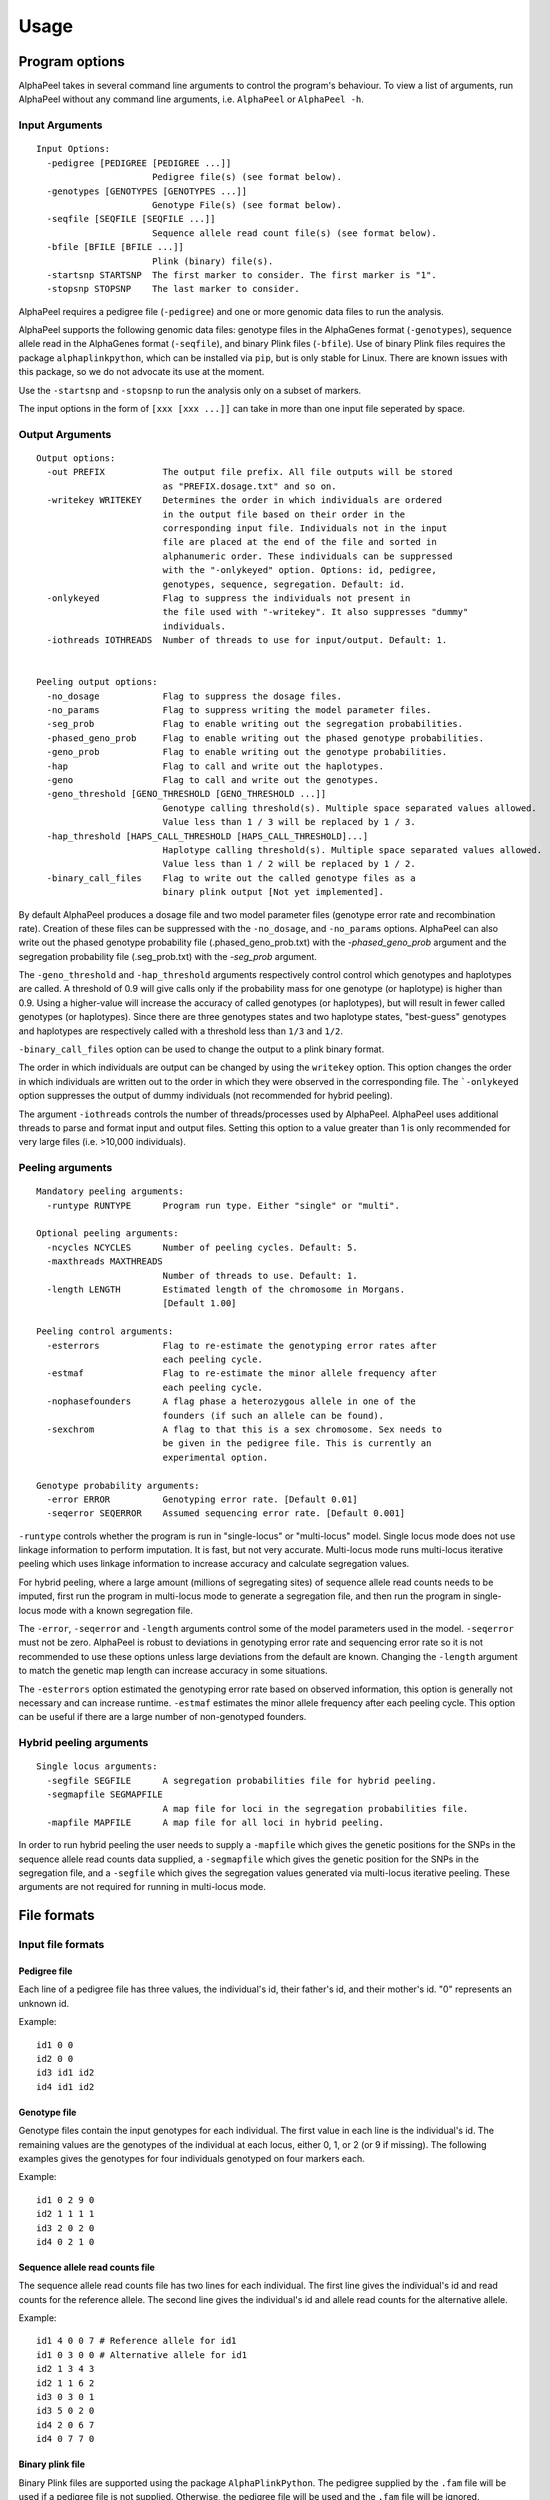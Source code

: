 -----
Usage
-----

===============
Program options
===============

|Software| takes in several command line arguments to control the program's behaviour. To view a list of arguments, run |Software| without any command line arguments, i.e. ``AlphaPeel`` or ``AlphaPeel -h``. 

Input Arguments
---------------

::

    Input Options:
      -pedigree [PEDIGREE [PEDIGREE ...]]
                          Pedigree file(s) (see format below).
      -genotypes [GENOTYPES [GENOTYPES ...]]
                          Genotype File(s) (see format below).
      -seqfile [SEQFILE [SEQFILE ...]]
                          Sequence allele read count file(s) (see format below).
      -bfile [BFILE [BFILE ...]]
                          Plink (binary) file(s).
      -startsnp STARTSNP  The first marker to consider. The first marker is "1".
      -stopsnp STOPSNP    The last marker to consider.

|Software| requires a pedigree file (``-pedigree``) and one or more genomic data files to run the analysis.

|Software| supports the following genomic data files: genotype files in the AlphaGenes format (``-genotypes``), sequence allele read in the AlphaGenes format (``-seqfile``), and binary Plink files (``-bfile``). Use of binary Plink files requires the package ``alphaplinkpython``, which  can be installed via ``pip``, but is only stable for Linux. There are known issues with this package, so we do not advocate its use at the moment.

Use the ``-startsnp`` and ``-stopsnp`` to run the analysis only on a subset of markers.

The input options in the form of ``[xxx [xxx ...]]`` can take in more than one input file seperated by space.

Output Arguments 
----------------

::

    Output options:
      -out PREFIX           The output file prefix. All file outputs will be stored
                            as "PREFIX.dosage.txt" and so on.
      -writekey WRITEKEY    Determines the order in which individuals are ordered
                            in the output file based on their order in the
                            corresponding input file. Individuals not in the input
                            file are placed at the end of the file and sorted in
                            alphanumeric order. These individuals can be suppressed
                            with the "-onlykeyed" option. Options: id, pedigree,
                            genotypes, sequence, segregation. Default: id.
      -onlykeyed            Flag to suppress the individuals not present in
                            the file used with "-writekey". It also suppresses "dummy"
                            individuals.
      -iothreads IOTHREADS  Number of threads to use for input/output. Default: 1.


    Peeling output options:
      -no_dosage            Flag to suppress the dosage files.
      -no_params            Flag to suppress writing the model parameter files.
      -seg_prob             Flag to enable writing out the segregation probabilities.
      -phased_geno_prob     Flag to enable writing out the phased genotype probabilities.
      -geno_prob            Flag to enable writing out the genotype probabilities.
      -hap                  Flag to call and write out the haplotypes.
      -geno                 Flag to call and write out the genotypes.
      -geno_threshold [GENO_THRESHOLD [GENO_THRESHOLD ...]]
                            Genotype calling threshold(s). Multiple space separated values allowed.
                            Value less than 1 / 3 will be replaced by 1 / 3.
      -hap_threshold [HAPS_CALL_THRESHOLD [HAPS_CALL_THRESHOLD]...]
                            Haplotype calling threshold(s). Multiple space separated values allowed.
                            Value less than 1 / 2 will be replaced by 1 / 2.
      -binary_call_files    Flag to write out the called genotype files as a
                            binary plink output [Not yet implemented].

By default |Software| produces a dosage file and two model parameter files (genotype error rate and recombination rate). Creation of these files can be suppressed with the ``-no_dosage``, and ``-no_params`` options. |Software| can also write out the phased genotype probability file (.phased_geno_prob.txt) with the `-phased_geno_prob` argument and the segregation probability file (.seg_prob.txt) with the `-seg_prob` argument.

The ``-geno_threshold`` and ``-hap_threshold`` arguments respectively control control which genotypes and haplotypes are called. A threshold of 0.9 will give calls only if the probability mass for one genotype (or haplotype) is higher than 0.9. Using a higher-value will increase the accuracy of called genotypes (or haplotypes), but will result in fewer called genotypes (or haplotypes). Since there are three genotypes states and two haplotype states, "best-guess" genotypes and haplotypes are respectively called with a threshold less than ``1/3`` and ``1/2``.

``-binary_call_files`` option can be used to change the output to a plink binary format.

The order in which individuals are output can be changed by using the ``writekey`` option. This option changes the order in which individuals are written out to the order in which they were observed in the corresponding file. The ```-onlykeyed`` option suppresses the output of dummy individuals (not recommended for hybrid peeling). 

The argument ``-iothreads`` controls the number of threads/processes used by |Software|. |Software| uses additional threads to parse and format input and output files. Setting this option to a value greater than 1 is only recommended for very large files (i.e. >10,000 individuals).

Peeling arguments 
------------------

::

    Mandatory peeling arguments:
      -runtype RUNTYPE      Program run type. Either "single" or "multi".
    
    Optional peeling arguments:
      -ncycles NCYCLES      Number of peeling cycles. Default: 5.
      -maxthreads MAXTHREADS
                            Number of threads to use. Default: 1.
      -length LENGTH        Estimated length of the chromosome in Morgans.
                            [Default 1.00]

    Peeling control arguments:
      -esterrors            Flag to re-estimate the genotyping error rates after
                            each peeling cycle.
      -estmaf               Flag to re-estimate the minor allele frequency after
                            each peeling cycle.
      -nophasefounders      A flag phase a heterozygous allele in one of the
                            founders (if such an allele can be found).
      -sexchrom             A flag to that this is a sex chromosome. Sex needs to
                            be given in the pedigree file. This is currently an
                            experimental option.

    Genotype probability arguments:
      -error ERROR          Genotyping error rate. [Default 0.01]
      -seqerror SEQERROR    Assumed sequencing error rate. [Default 0.001]

``-runtype`` controls whether the program is run in "single-locus" or "multi-locus" model. Single locus mode does not use linkage information to perform imputation. It is fast, but not very accurate. Multi-locus mode runs multi-locus iterative peeling which uses linkage information to increase accuracy and calculate segregation values.

For hybrid peeling, where a large amount (millions of segregating sites) of sequence allele read counts needs to be imputed, first run the program in multi-locus mode to generate a segregation file, and then run the program in single-locus mode with a known segregation file.

The ``-error``, ``-seqerror`` and ``-length`` arguments control some of the model parameters used in the model. ``-seqerror`` must not be zero. |Software| is robust to deviations in genotyping error rate and sequencing error rate so it is not recommended to use these options unless large deviations from the default are known. Changing the ``-length`` argument to match the genetic map length can increase accuracy in some situations.

The ``-esterrors`` option estimated the genotyping error rate based on observed information, this option is generally not necessary and can increase runtime. ``-estmaf`` estimates the minor allele frequency after each peeling cycle. This option can be useful if there are a large number of non-genotyped founders. 

Hybrid peeling arguments 
------------------------

::

    Single locus arguments:
      -segfile SEGFILE      A segregation probabilities file for hybrid peeling.
      -segmapfile SEGMAPFILE
                            A map file for loci in the segregation probabilities file.
      -mapfile MAPFILE      A map file for all loci in hybrid peeling.

In order to run hybrid peeling the user needs to supply a ``-mapfile`` which gives the genetic positions for the SNPs in the sequence allele read counts data supplied, a ``-segmapfile`` which gives the genetic position for the SNPs in the segregation file, and a ``-segfile`` which gives the segregation values generated via multi-locus iterative peeling. These arguments are not required for running in multi-locus mode.

============
File formats
============

Input file formats
------------------

Pedigree file
=============

Each line of a pedigree file has three values, the individual's id, their father's id, and their mother's id. "0" represents an unknown id.

Example:

::

  id1 0 0
  id2 0 0
  id3 id1 id2
  id4 id1 id2

Genotype file 
=============

Genotype files contain the input genotypes for each individual. The first value in each line is the individual's id. The remaining values are the genotypes of the individual at each locus, either 0, 1, or 2 (or 9 if missing). The following examples gives the genotypes for four individuals genotyped on four markers each.

Example:

::

  id1 0 2 9 0 
  id2 1 1 1 1 
  id3 2 0 2 0 
  id4 0 2 1 0

Sequence allele read counts file
================================

The sequence allele read counts file has two lines for each individual. The first line gives the individual's id and read counts for the reference allele. The second line gives the individual's id and allele read counts for the alternative allele.

Example:

::

  id1 4 0 0 7 # Reference allele for id1
  id1 0 3 0 0 # Alternative allele for id1
  id2 1 3 4 3
  id2 1 1 6 2
  id3 0 3 0 1
  id3 5 0 2 0
  id4 2 0 6 7
  id4 0 7 7 0

Binary plink file
=================

Binary Plink files are supported using the package ``AlphaPlinkPython``. The pedigree supplied by the ``.fam`` file will be used if a pedigree file is not supplied. Otherwise, the pedigree file will be used and the ``.fam`` file will be ignored. 

Map file 
========

The map file gives the chromosome number, the marker name, and the base pair position for each marker in two columns. Only markers on one chromosome should be provided! 

Example:

::

  1 snp_a 12483939
  1 snp_b 192152913
  1 snp_c 65429279
  1 snp_d 107421759


Output file formats
-------------------

Phase file
==========

The phase file gives the phased haplotypes (either 0 or 1) for each individual in two lines. For individuals where we can determine the haplotype of origin, the first line will provide information on the paternal haplotype, and the second line will provide information on the maternal haplotype.

Example:

::

  id1 0 1 9 0 # Paternal haplotype
  id1 0 1 9 0 # Maternal haplotype
  id2 1 1 1 0
  id2 0 0 0 1
  id3 1 0 1 0
  id3 1 0 1 0 
  id4 0 1 0 0
  id4 0 1 1 0

Genotype probability file
=========================

The haplotype file (*.phased_geno_prob.txt*) provides the (phased) allele probabilities for each locus. There are four lines per individual containing the allele probability for the (aa, aA, Aa, AA) alleles where the paternal allele is listed first, and where *a* is the reference (or major) allele and *A* is the alternative (or minor) allele.

Example:

::

  id1    0.9998    0.0001    0.0001    1.0000
  id1    0.0000    0.4999    0.4999    0.0000
  id1    0.0000    0.4999    0.4999    0.0000
  id1    0.0001    0.0001    0.0001    0.0000
  id2    0.0000    1.0000    0.0000    1.0000
  id2    0.9601    0.0000    0.0455    0.0000
  id2    0.0399    0.0000    0.9545    0.0000
  id2    0.0000    0.0000    0.0000    0.0000
  id3    0.9998    0.0001    0.0001    1.0000
  id3    0.0000    0.4999    0.4999    0.0000
  id3    0.0000    0.4999    0.4999    0.0000
  id3    0.0001    0.0001    0.0001    0.0000
  id4    1.0000    1.0000    0.0000    1.0000
  id4    0.0000    0.0000    0.0000    0.0000
  id4    0.0000    0.0000    0.0000    0.0000
  id4    0.0000    0.0000    1.0000    0.0000

Dosage file
===========

The dosage file gives the expected allele dosage for the alternative (or minor) allele for each individual. The first value in each line is the individual ID. The remaining values are the allele dosages at each loci. These values will be between 0 and 2.

Example:

::

  1    0.0003    1.0000    1.0000    0.0001
  2    1.0000    0.0000    1.0000    0.0000
  3    0.0003    1.0000    1.0000    0.0001
  4    0.0000    0.0000    2.0000    0.0000

Segregation file
================

The segregation file gives the joint probability of each pattern of inheritance. There are four lines for each individual representing the probability of inheriting: 

  1. the grand **paternal** allele from the father and the grand **paternal** allele from the mother
  2. the grand **paternal** allele from the father and the grand **maternal** allele from the mother
  3. the grand **maternal** allele from the father and the grand **paternal** allele from the mother
  4. the grand **maternal** allele from the father and the grand **maternal** allele from the mother

Example:

::

  id1    1.0000    0.9288    0.9583    0.9834
  id1    0.0000    0.0149    0.0000    0.0000
  id1    0.0000    0.0554    0.0417    0.0166
  id1    0.0000    0.0009    0.0000    0.0000
  id2    0.9810    0.9842    1.0000    0.9971
  id2    0.0174    0.0158    0.0000    0.0013
  id2    0.0016    0.0000    0.0000    0.0016
  id2    0.0000    0.0000    0.0000    0.0000
  id3    0.0164    0.0149    0.0000    0.0065
  id3    0.9259    0.9288    0.9582    0.9769
  id3    0.0010    0.0009    0.0000    0.0001
  id3    0.0567    0.0554    0.0417    0.0165
  id4    0.0002    0.0000    0.0002    0.0004
  id4    0.0015    0.0000    0.0019    0.0041
  id4    0.1189    0.1179    0.1052    0.0834
  id4    0.8794    0.8821    0.8927    0.9122

Model parameter files
=====================

|Software| outputs three model parameter files, ``.maf``, ``.seqError``, ``.genoError``. These give the minor allele frequency, sequencing error rates, and genotyping error rates used. All three files contain a single column with an entry for each marker.

Example ``.maf`` file for four loci: 

::

  0.468005
  0.195520
  0.733061
  0.145847


.. |Software| replace:: AlphaPeel
